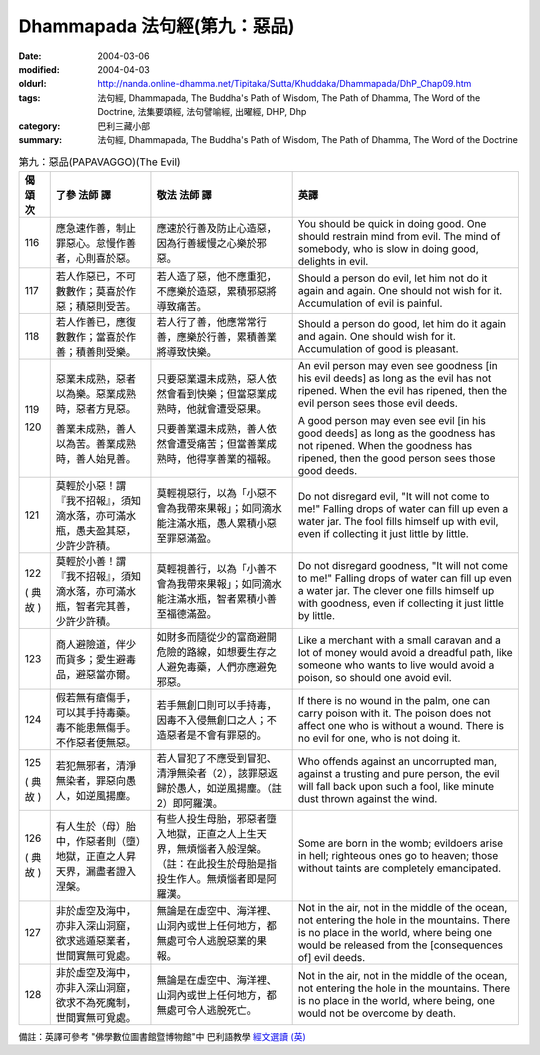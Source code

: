 Dhammapada 法句經(第九：惡品)
=============================

:date: 2004-03-06
:modified: 2004-04-03
:oldurl: http://nanda.online-dhamma.net/Tipitaka/Sutta/Khuddaka/Dhammapada/DhP_Chap09.htm
:tags: 法句經, Dhammapada, The Buddha's Path of Wisdom, The Path of Dhamma, The Word of the Doctrine, 法集要頌經, 法句譬喻經, 出曜經, DHP, Dhp
:category: 巴利三藏小部
:summary: 法句經, Dhammapada, The Buddha's Path of Wisdom, The Path of Dhamma, The Word of the Doctrine


.. list-table:: 第九：惡品(PAPAVAGGO)(The Evil)
   :header-rows: 1
   :class: contrast-reading-table

   * - 偈
       頌
       次

     - 了參  法師 譯

     - 敬法  法師 譯

     - 英譯

   * - 116

     - 應急速作善，制止罪惡心。怠慢作善者，心則喜於惡。

     - 應速於行善及防止心造惡，因為行善緩慢之心樂於邪惡。

     - You should be quick in doing good. One should restrain mind from evil.
       The mind of somebody, who is slow in doing good, delights in evil.

   * - 117

     - 若人作惡已，不可數數作；莫喜於作惡；積惡則受苦。

     - 若人造了惡，他不應重犯，不應樂於造惡，累積邪惡將導致痛苦。

     - Should a person do evil, let him not do it again and again.
       One should not wish for it. Accumulation of evil is painful.

   * - 118

     - 若人作善已，應復數數作；當喜於作善；積善則受樂。

     - 若人行了善，他應常常行善，應樂於行善，累積善業將導致快樂。

     - Should a person do good, let him do it again and again.
       One should wish for it. Accumulation of good is pleasant.

   * - 119

       120

     - 惡業未成熟，惡者以為樂。惡業成熟時，惡者方見惡。

       善業未成熟，善人以為苦。善業成熟時，善人始見善。

     - 只要惡業還未成熟，惡人依然會看到快樂；但當惡業成熟時，他就會遭受惡果。

       只要善業還未成熟，善人依然會遭受痛苦；但當善業成熟時，他得享善業的福報。

     - An evil person may even see goodness [in his evil deeds] as long as the evil has not ripened.
       When the evil has ripened, then the evil person sees those evil deeds.

       A good person may even see evil [in his good deeds] as long as the goodness has not ripened.
       When the goodness has ripened, then the good person sees those good deeds.

   * - 121

     - 莫輕於小惡！謂『我不招報』，須知滴水落，亦可滿水瓶，愚夫盈其惡，少許少許積。

     - 莫輕視惡行，以為「小惡不會為我帶來果報」；如同滴水能注滿水瓶，愚人累積小惡至罪惡滿盈。

     - Do not disregard evil, "It will not come to me!"
       Falling drops of water can fill up even a water jar.
       The fool fills himself up with evil, even if collecting it just little by little.

   * - 122

       (
       典故
       )

     - 莫輕於小善！謂『我不招報』，須知滴水落，亦可滿水瓶，智者完其善，少許少許積。

     - 莫輕視善行，以為「小善不會為我帶來果報」；如同滴水能注滿水瓶，智者累積小善至福德滿盈。

     - Do not disregard goodness, "It will not come to me!"
       Falling drops of water can fill up even a water jar.
       The clever one fills himself up with goodness, even if collecting it just little by little.

   * - 123

     - 商人避險道，伴少而貨多；愛生避毒品，避惡當亦爾。

     - 如財多而隨從少的富商避開危險的路線，如想要生存之人避免毒藥，人們亦應避免邪惡。

     - Like a merchant with a small caravan and a lot of money would avoid a dreadful path,
       like someone who wants to live would avoid a poison, so should one avoid evil.

   * - 124

     - 假若無有瘡傷手，可以其手持毒藥。毒不能患無傷手。不作惡者便無惡。

     - 若手無創口則可以手持毒，因毒不入侵無創口之人；不造惡者是不會有罪惡的。

     - If there is no wound in the palm, one can carry poison with it.
       The poison does not affect one who is without a wound. There is no evil for one, who is not doing it.

   * - 125

       (
       典故
       )

     - 若犯無邪者，清淨無染者，罪惡向愚人，如逆風揚塵。

     - 若人冒犯了不應受到冒犯、清淨無染者（2），該罪惡返歸於愚人，如逆風揚塵。（註2）即阿羅漢。

     - Who offends against an uncorrupted man, against a trusting and pure person,
       the evil will fall back upon such a fool, like minute dust thrown against the wind.

   * - 126

       (
       典故
       )

     - 有人生於（母）胎中，作惡者則（墮）地獄，正直之人昇天界，漏盡者證入涅槃。

     - 有些人投生母胎，邪惡者墮入地獄，正直之人上生天界，無煩惱者入般涅槃。（註：在此投生於母胎是指投生作人。無煩惱者即是阿羅漢。

     - Some are born in the womb; evildoers arise in hell;
       righteous ones go to heaven; those without taints are completely emancipated.

   * - 127

     - 非於虛空及海中，亦非入深山洞窟，欲求逃遁惡業者，世間實無可覓處。

     - 無論是在虛空中、海洋裡、山洞內或世上任何地方，都無處可令人逃脫惡業的果報。

     - Not in the air, not in the middle of the ocean, not entering the hole in the mountains.
       There is no place in the world, where being one would be released from the [consequences of] evil deeds.

   * - 128

     - 非於虛空及海中，亦非入深山洞窟，欲求不為死魔制，世間實無可覓處。

     - 無論是在虛空中、海洋裡、山洞內或世上任何地方，都無處可令人逃脫死亡。

     - Not in the air, not in the middle of the ocean, not entering the hole in the mountains.
       There is no place in the world, where being, one would not be overcome by death.

備註：英譯可參考 "佛學數位圖書館暨博物館"中 巴利語教學 `經文選讀 (英) <http://buddhism.lib.ntu.edu.tw/DLMBS/lesson/pali/lesson_pali3.jsp>`_

.. 03.06 '04
